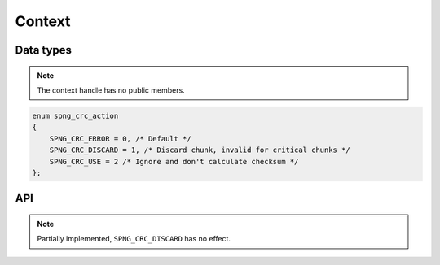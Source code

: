 .. _context:

Context
=======

Data types
----------

.. c:type:: spng_ctx

   Context handle.

.. note:: The context handle has no public members.

.. c:type:: spng_crc_action

.. code-block:: c

      enum spng_crc_action
      {
          SPNG_CRC_ERROR = 0, /* Default */
          SPNG_CRC_DISCARD = 1, /* Discard chunk, invalid for critical chunks */
          SPNG_CRC_USE = 2 /* Ignore and don't calculate checksum */
      };


API
---

.. c:function:: spng_ctx *spng_ctx_new(int flags)

    Creates a new context.

.. c:function:: spng_ctx *spng_ctx_new2(struct spng_alloc *alloc, int flags)

    Creates a new context with a custom memory allocator, ``alloc`` must be non-NULL.

.. c:function:: void spng_ctx_free(spng_ctx *ctx)

    Releases context resources.

.. c:function:: int spng_set_image_limits(spng_ctx *ctx, uint32_t width, uint32_t height)

    Set image width and height limits, these may not be larger than 2^31-1.

.. c:function:: int spng_get_image_limits(spng_ctx *ctx, uint32_t *width, uint32_t *height)

    Get image width and height limits.

    ``*width`` and ``*height`` must be non-NULL.

.. c:function:: int spng_set_crc_action(spng_ctx *ctx, int critical, int ancillary)

    Set how chunk CRC errors should be handled for critical and ancillary chunks.

.. note:: Partially implemented, ``SPNG_CRC_DISCARD`` has no effect.